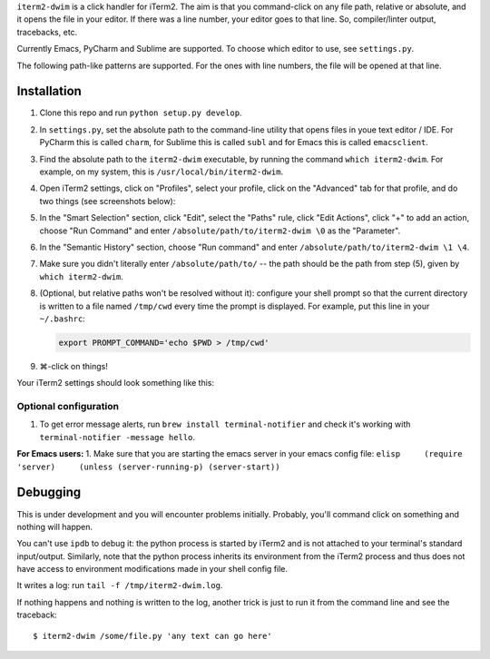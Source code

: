 ``iterm2-dwim`` is a click handler for iTerm2. The aim is that you
command-click on any file path, relative or absolute, and it opens the
file in your editor. If there was a line number, your editor goes to
that line. So, compiler/linter output, tracebacks, etc.

Currently Emacs, PyCharm and Sublime are supported. To choose which
editor to use, see ``settings.py``.

The following path-like patterns are supported. For the ones with line
numbers, the file will be opened at that line.

+---------------------------------------------------------------+--------------------------------+----------+
| Pattern                                                       | Type                           | Status   |
+===============================================================+================================+==========+
| ``/absolute/path/to/file``                                    | Absolute path                  | ✅        |
+---------------------------------------------------------------+--------------------------------+----------+
| ``relative/path/to/file``                                     | Relative path                  | ✅        |
+---------------------------------------------------------------+--------------------------------+----------+
| ``relative/path/to/file:336:1:``                              | Compiler / Linter etc output   | ❌        |
+---------------------------------------------------------------+--------------------------------+----------+
| ``a/relative/path/to/file``                                   | In git diff output             | ✅        |
+---------------------------------------------------------------+--------------------------------+----------+
| ``"/absolute/path/to/file.py", line 336, in some_function``   | Python stack traces            | ✅        |
+---------------------------------------------------------------+--------------------------------+----------+
| ``> /path/to/file.py(336)some_function()``                    | Python ipdb output             | ✅        |
+---------------------------------------------------------------+--------------------------------+----------+

Installation
~~~~~~~~~~~~

1. Clone this repo and run ``python setup.py develop``.

2. In ``settings.py``, set the absolute path to the command-line utility
   that opens files in youe text editor / IDE. For PyCharm this is
   called ``charm``, for Sublime this is called ``subl`` and for Emacs
   this is called ``emacsclient``.

3. Find the absolute path to the ``iterm2-dwim`` executable, by running
   the command ``which iterm2-dwim``. For example, on my system, this is
   ``/usr/local/bin/iterm2-dwim``.

4. Open iTerm2 settings, click on "Profiles", select your profile, click
   on the "Advanced" tab for that profile, and do two things (see
   screenshots below):
5. In the "Smart Selection" section, click "Edit", select the "Paths"
   rule, click "Edit Actions", click "+" to add an action, choose "Run
   Command" and enter ``/absolute/path/to/iterm2-dwim \0`` as the
   "Parameter".
6. In the "Semantic History" section, choose "Run command" and enter
   ``/absolute/path/to/iterm2-dwim \1 \4``.
7. Make sure you didn't literally enter ``/absolute/path/to/`` -- the
   path should be the path from step (5), given by
   ``which iterm2-dwim``.

8. (Optional, but relative paths won't be resolved without it):
   configure your shell prompt so that the current directory is written
   to a file named ``/tmp/cwd`` every time the prompt is displayed. For
   example, put this line in your ``~/.bashrc``:

   .. code:: sh

       export PROMPT_COMMAND='echo $PWD > /tmp/cwd'

9. ⌘-click on things!

Your iTerm2 settings should look something like this:

Optional configuration
^^^^^^^^^^^^^^^^^^^^^^

1. To get error message alerts, run ``brew install terminal-notifier``
   and check it's working with ``terminal-notifier -message hello``.

**For Emacs users:** 1. Make sure that you are starting the emacs server
in your emacs config file:
``elisp     (require 'server)     (unless (server-running-p) (server-start))``

Debugging
~~~~~~~~~

This is under development and you will encounter problems initially.
Probably, you'll command click on something and nothing will happen.

You can't use ``ipdb`` to debug it: the python process is started by
iTerm2 and is not attached to your terminal's standard input/output.
Similarly, note that the python process inherits its environment from
the iTerm2 process and thus does not have access to environment
modifications made in your shell config file.

It writes a log: run ``tail -f /tmp/iterm2-dwim.log``.

If nothing happens and nothing is written to the log, another trick is
just to run it from the command line and see the traceback:

::

    $ iterm2-dwim /some/file.py 'any text can go here'
